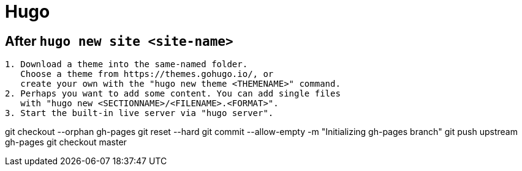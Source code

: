 # Hugo

## After `hugo new site <site-name>`
```
1. Download a theme into the same-named folder.
   Choose a theme from https://themes.gohugo.io/, or
   create your own with the "hugo new theme <THEMENAME>" command.
2. Perhaps you want to add some content. You can add single files
   with "hugo new <SECTIONNAME>/<FILENAME>.<FORMAT>".
3. Start the built-in live server via "hugo server".
```


git checkout --orphan gh-pages
git reset --hard
git commit --allow-empty -m "Initializing gh-pages branch"
git push upstream gh-pages
git checkout master